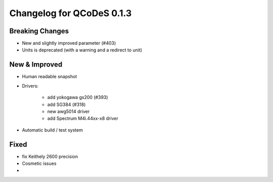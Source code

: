 Changelog for QCoDeS 0.1.3
==========================

Breaking Changes
----------------

- New and slightly improved parameter (#403)
- Units is deprecated (with a warning and a redirect to unit)

New & Improved
--------------

- Human readable snapshot

- Drivers:

    - add yokogawa gs200 (#393) 
    - add  SG384 (#318)
    - new awg5014 driver 
    - add  Spectrum M4i.44xx-x8 driver
 
- Automatic build / test system

Fixed
-----
- fix Keithely 2600 precision
- Cosmetic issues


- 
